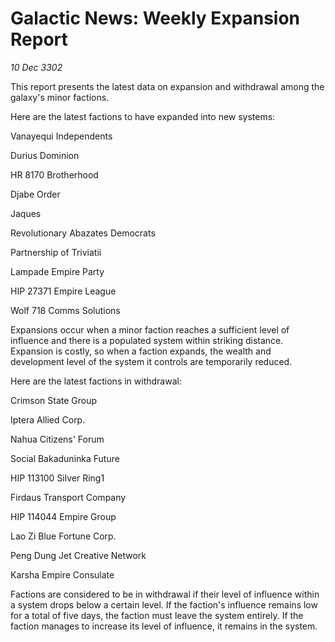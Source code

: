 * Galactic News: Weekly Expansion Report

/10 Dec 3302/

This report presents the latest data on expansion and withdrawal among the galaxy's minor factions. 

Here are the latest factions to have expanded into new systems: 

Vanayequi Independents 

Durius Dominion 

HR 8170 Brotherhood 

Djabe Order 

Jaques 

Revolutionary Abazates Democrats 

Partnership of Triviatii 

Lampade Empire Party 

HIP 27371 Empire League 

Wolf 718 Comms Solutions 

Expansions occur when a minor faction reaches a sufficient level of influence and there is a populated system within striking distance. Expansion is costly, so when a faction expands, the wealth and development level of the system it controls are temporarily reduced. 

Here are the latest factions in withdrawal: 

Crimson State Group 

Iptera Allied Corp. 

Nahua Citizens' Forum 

Social Bakaduninka Future 

HIP 113100 Silver Ring1 

Firdaus Transport Company 

HIP 114044 Empire Group 

Lao Zi Blue Fortune Corp. 

Peng Dung Jet Creative Network 

Karsha Empire Consulate 

Factions are considered to be in withdrawal if their level of influence within a system drops below a certain level. If the faction's influence remains low for a total of five days, the faction must leave the system entirely. If the faction manages to increase its level of influence, it remains in the system.